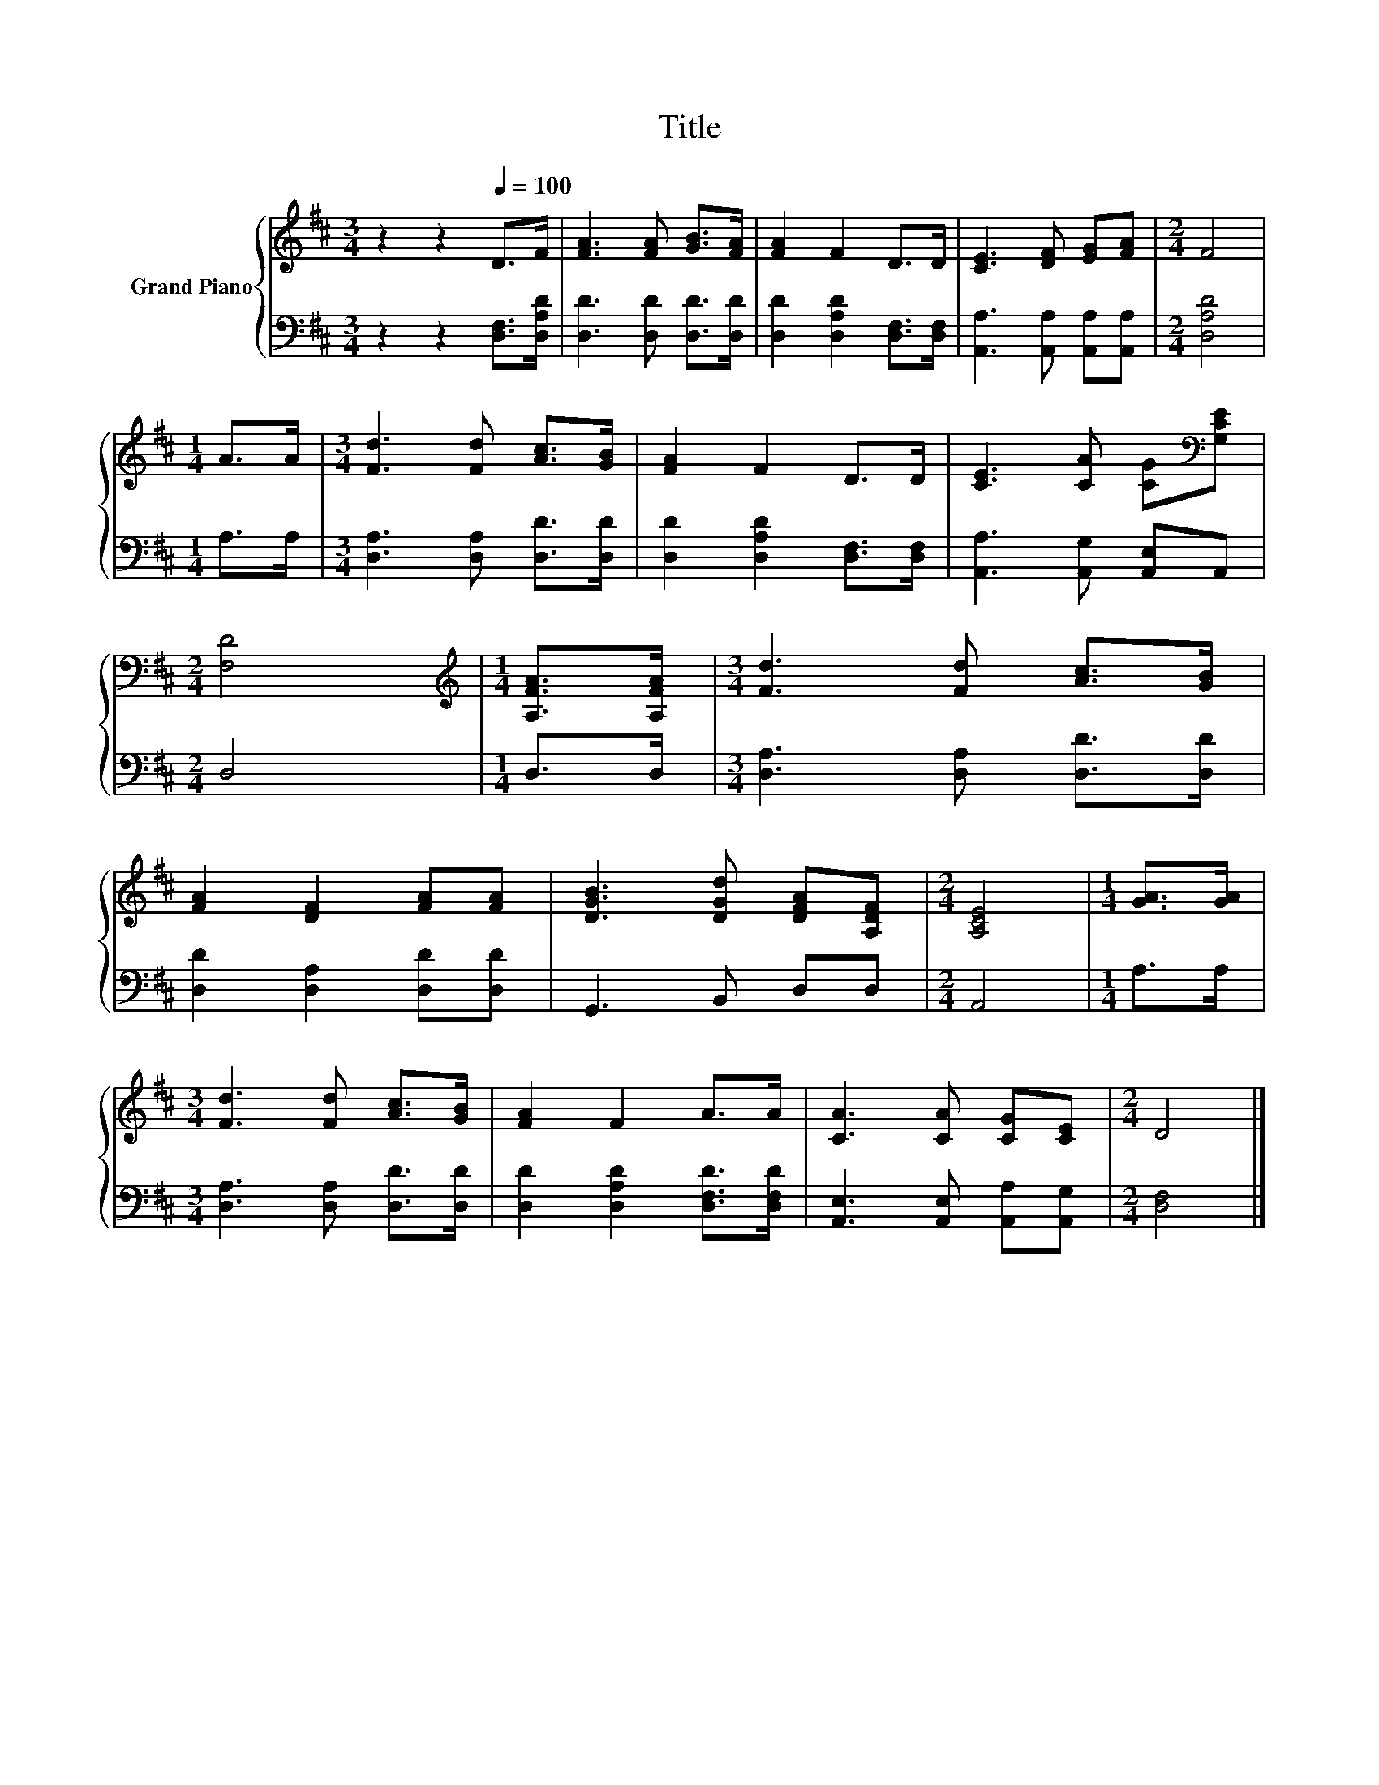 X:1
T:Title
%%score { 1 | 2 }
L:1/8
M:3/4
K:D
V:1 treble nm="Grand Piano"
V:2 bass 
V:1
 z2 z2[Q:1/4=100] D>F | [FA]3 [FA] [GB]>[FA] | [FA]2 F2 D>D | [CE]3 [DF] [EG][FA] |[M:2/4] F4 | %5
[M:1/4] A>A |[M:3/4] [Fd]3 [Fd] [Ac]>[GB] | [FA]2 F2 D>D | [CE]3 [CA] [CG][K:bass][G,CE] | %9
[M:2/4] [F,D]4 |[M:1/4][K:treble] [A,FA]>[A,FA] |[M:3/4] [Fd]3 [Fd] [Ac]>[GB] | %12
 [FA]2 [DF]2 [FA][FA] | [DGB]3 [DGd] [DFA][A,DF] |[M:2/4] [A,CE]4 |[M:1/4] [GA]>[GA] | %16
[M:3/4] [Fd]3 [Fd] [Ac]>[GB] | [FA]2 F2 A>A | [CA]3 [CA] [CG][CE] |[M:2/4] D4 |] %20
V:2
 z2 z2 [D,F,]>[D,A,D] | [D,D]3 [D,D] [D,D]>[D,D] | [D,D]2 [D,A,D]2 [D,F,]>[D,F,] | %3
 [A,,A,]3 [A,,A,] [A,,A,][A,,A,] |[M:2/4] [D,A,D]4 |[M:1/4] A,>A, | %6
[M:3/4] [D,A,]3 [D,A,] [D,D]>[D,D] | [D,D]2 [D,A,D]2 [D,F,]>[D,F,] | [A,,A,]3 [A,,G,] [A,,E,]A,, | %9
[M:2/4] D,4 |[M:1/4] D,>D, |[M:3/4] [D,A,]3 [D,A,] [D,D]>[D,D] | [D,D]2 [D,A,]2 [D,D][D,D] | %13
 G,,3 B,, D,D, |[M:2/4] A,,4 |[M:1/4] A,>A, |[M:3/4] [D,A,]3 [D,A,] [D,D]>[D,D] | %17
 [D,D]2 [D,A,D]2 [D,F,D]>[D,F,D] | [A,,E,]3 [A,,E,] [A,,A,][A,,G,] |[M:2/4] [D,F,]4 |] %20


